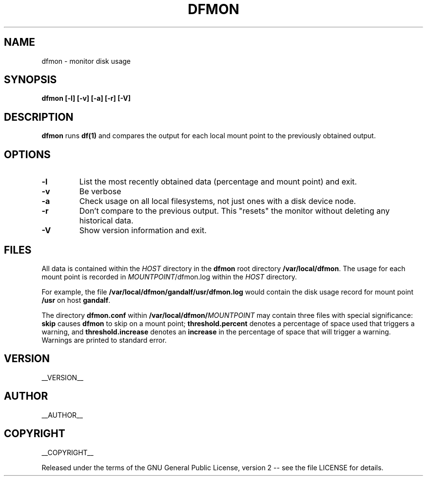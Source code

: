 .\" Process this file with
.\" groff -man -Tascii dfmon.1
.\"
.TH DFMON 1 "dfmon"
.
.
.SH NAME
.
dfmon \- monitor disk usage
.
.
.\" -----------------------------------------------------------------
.
.SH SYNOPSIS
.
.B dfmon [-l] [-v] [-a] [-r] [-V]
.
.\" -----------------------------------------------------------------
.
.SH DESCRIPTION
.
.B dfmon
runs
.B df(1)
and compares the output for each local mount point to the previously obtained
output.
.
.\" -----------------------------------------------------------------
.
.SH OPTIONS
.
.TP
.B -l
List the most recently obtained data (percentage and mount point) and exit.
.
.TP
.B -v
Be verbose
.
.TP
.B -a
Check usage on all local filesystems, not just ones with a disk device node.
.
.TP
.B -r
Don't compare to the previous output.  This "resets" the monitor without
deleting any historical data.
.
.TP
.B -V
Show version information and exit.
.
.\" -----------------------------------------------------------------
.
.SH FILES
.
All data is contained within the 
.I HOST
directory in the
.B dfmon
root directory
.BR /var/local/dfmon .
The usage for each mount point is recorded in
.IR MOUNTPOINT /dfmon.log
within the
.I HOST
directory.
.P
For example, the file
.B /var/local/dfmon/gandalf/usr/dfmon.log
would contain the disk usage record for mount point
.B /usr
on host
.BR gandalf .
.P
The directory
.B dfmon.conf
within
.BI /var/local/dfmon/ MOUNTPOINT
may contain three files with special significance:
.B skip
causes
.B dfmon
to skip on a mount point;
.B threshold.percent
denotes a percentage of space used that triggers a warning, and
.B threshold.increase
denotes an
.B increase
in the percentage of space that will trigger a warning.  Warnings are printed
to standard error.
.
.\" -----------------------------------------------------------------
.
.\" .SH DIAGNOSTICS
.SH VERSION 
__VERSION__
.
.SH AUTHOR
__AUTHOR__
.
.SH COPYRIGHT
__COPYRIGHT__
.P
Released under the terms of the GNU
General Public License, version 2 -- see the file LICENSE for details.
.
.\" .SH "SEE ALSO"
.\" .BR bar (1),

